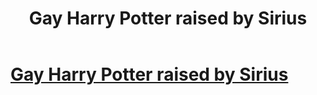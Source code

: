 #+TITLE: Gay Harry Potter raised by Sirius

* [[/r/HPSlashFic/comments/kckus5/gay_harry_raised_by_sirius/][Gay Harry Potter raised by Sirius]]
:PROPERTIES:
:Author: Low-Revolution2971
:Score: 5
:DateUnix: 1607912980.0
:DateShort: 2020-Dec-14
:FlairText: Request
:END:
